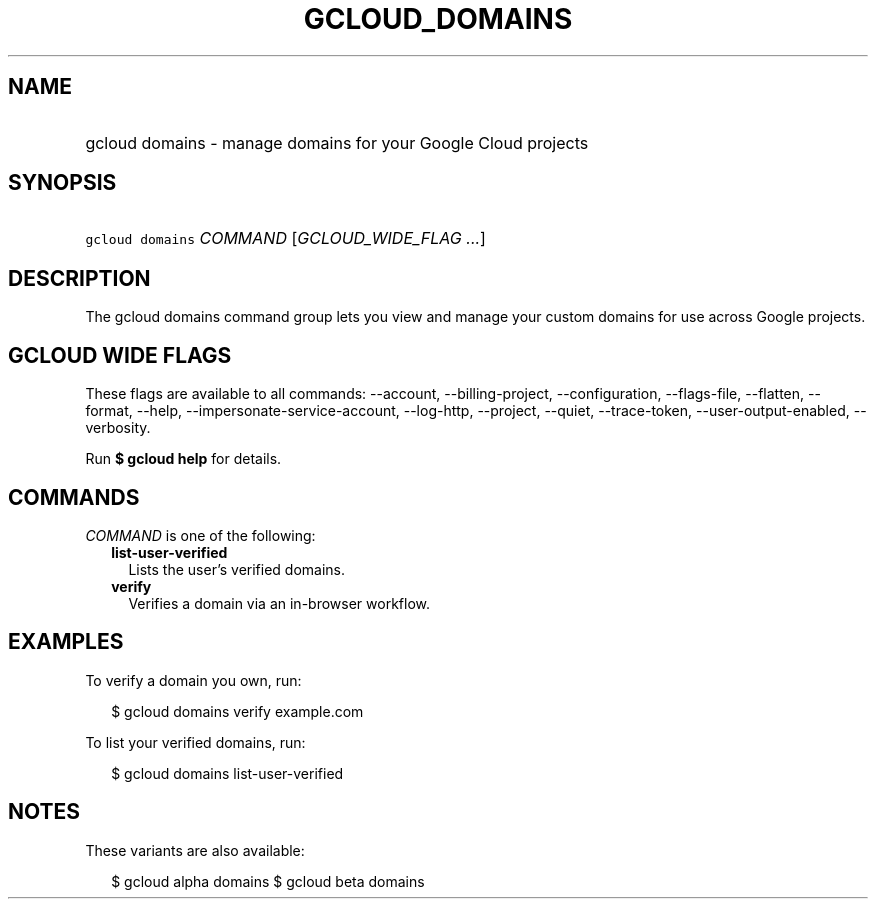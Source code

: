 
.TH "GCLOUD_DOMAINS" 1



.SH "NAME"
.HP
gcloud domains \- manage domains for your Google Cloud projects



.SH "SYNOPSIS"
.HP
\f5gcloud domains\fR \fICOMMAND\fR [\fIGCLOUD_WIDE_FLAG\ ...\fR]



.SH "DESCRIPTION"

The gcloud domains command group lets you view and manage your custom domains
for use across Google projects.



.SH "GCLOUD WIDE FLAGS"

These flags are available to all commands: \-\-account, \-\-billing\-project,
\-\-configuration, \-\-flags\-file, \-\-flatten, \-\-format, \-\-help,
\-\-impersonate\-service\-account, \-\-log\-http, \-\-project, \-\-quiet,
\-\-trace\-token, \-\-user\-output\-enabled, \-\-verbosity.

Run \fB$ gcloud help\fR for details.



.SH "COMMANDS"

\f5\fICOMMAND\fR\fR is one of the following:

.RS 2m
.TP 2m
\fBlist\-user\-verified\fR
Lists the user's verified domains.

.TP 2m
\fBverify\fR
Verifies a domain via an in\-browser workflow.


.RE
.sp

.SH "EXAMPLES"

To verify a domain you own, run:

.RS 2m
$ gcloud domains verify example.com
.RE

To list your verified domains, run:

.RS 2m
$ gcloud domains list\-user\-verified
.RE



.SH "NOTES"

These variants are also available:

.RS 2m
$ gcloud alpha domains
$ gcloud beta domains
.RE

